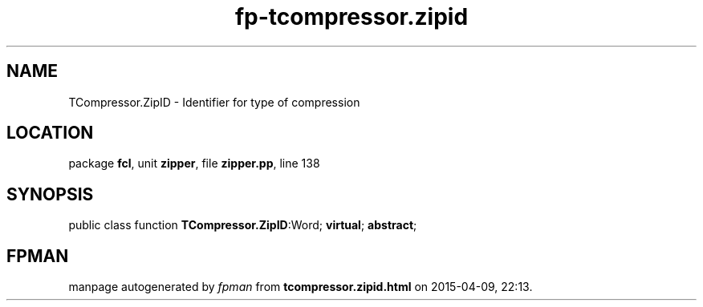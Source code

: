 .\" file autogenerated by fpman
.TH "fp-tcompressor.zipid" 3 "2014-03-14" "fpman" "Free Pascal Programmer's Manual"
.SH NAME
TCompressor.ZipID - Identifier for type of compression
.SH LOCATION
package \fBfcl\fR, unit \fBzipper\fR, file \fBzipper.pp\fR, line 138
.SH SYNOPSIS
public class function \fBTCompressor.ZipID\fR:Word; \fBvirtual\fR; \fBabstract\fR;
.SH FPMAN
manpage autogenerated by \fIfpman\fR from \fBtcompressor.zipid.html\fR on 2015-04-09, 22:13.

